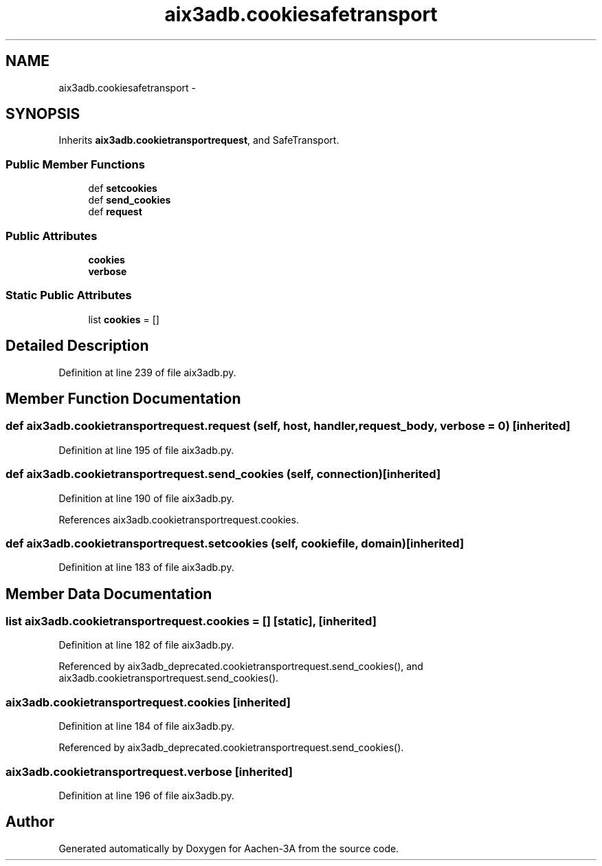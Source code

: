 .TH "aix3adb.cookiesafetransport" 3 "Thu Jan 29 2015" "Aachen-3A" \" -*- nroff -*-
.ad l
.nh
.SH NAME
aix3adb.cookiesafetransport \- 
.SH SYNOPSIS
.br
.PP
.PP
Inherits \fBaix3adb\&.cookietransportrequest\fP, and SafeTransport\&.
.SS "Public Member Functions"

.in +1c
.ti -1c
.RI "def \fBsetcookies\fP"
.br
.ti -1c
.RI "def \fBsend_cookies\fP"
.br
.ti -1c
.RI "def \fBrequest\fP"
.br
.in -1c
.SS "Public Attributes"

.in +1c
.ti -1c
.RI "\fBcookies\fP"
.br
.ti -1c
.RI "\fBverbose\fP"
.br
.in -1c
.SS "Static Public Attributes"

.in +1c
.ti -1c
.RI "list \fBcookies\fP = []"
.br
.in -1c
.SH "Detailed Description"
.PP 
Definition at line 239 of file aix3adb\&.py\&.
.SH "Member Function Documentation"
.PP 
.SS "def aix3adb\&.cookietransportrequest\&.request (self, host, handler, request_body, verbose = \fC0\fP)\fC [inherited]\fP"

.PP
Definition at line 195 of file aix3adb\&.py\&.
.SS "def aix3adb\&.cookietransportrequest\&.send_cookies (self, connection)\fC [inherited]\fP"

.PP
Definition at line 190 of file aix3adb\&.py\&.
.PP
References aix3adb\&.cookietransportrequest\&.cookies\&.
.SS "def aix3adb\&.cookietransportrequest\&.setcookies (self, cookiefile, domain)\fC [inherited]\fP"

.PP
Definition at line 183 of file aix3adb\&.py\&.
.SH "Member Data Documentation"
.PP 
.SS "list aix3adb\&.cookietransportrequest\&.cookies = []\fC [static]\fP, \fC [inherited]\fP"

.PP
Definition at line 182 of file aix3adb\&.py\&.
.PP
Referenced by aix3adb_deprecated\&.cookietransportrequest\&.send_cookies(), and aix3adb\&.cookietransportrequest\&.send_cookies()\&.
.SS "aix3adb\&.cookietransportrequest\&.cookies\fC [inherited]\fP"

.PP
Definition at line 184 of file aix3adb\&.py\&.
.PP
Referenced by aix3adb_deprecated\&.cookietransportrequest\&.send_cookies()\&.
.SS "aix3adb\&.cookietransportrequest\&.verbose\fC [inherited]\fP"

.PP
Definition at line 196 of file aix3adb\&.py\&.

.SH "Author"
.PP 
Generated automatically by Doxygen for Aachen-3A from the source code\&.
